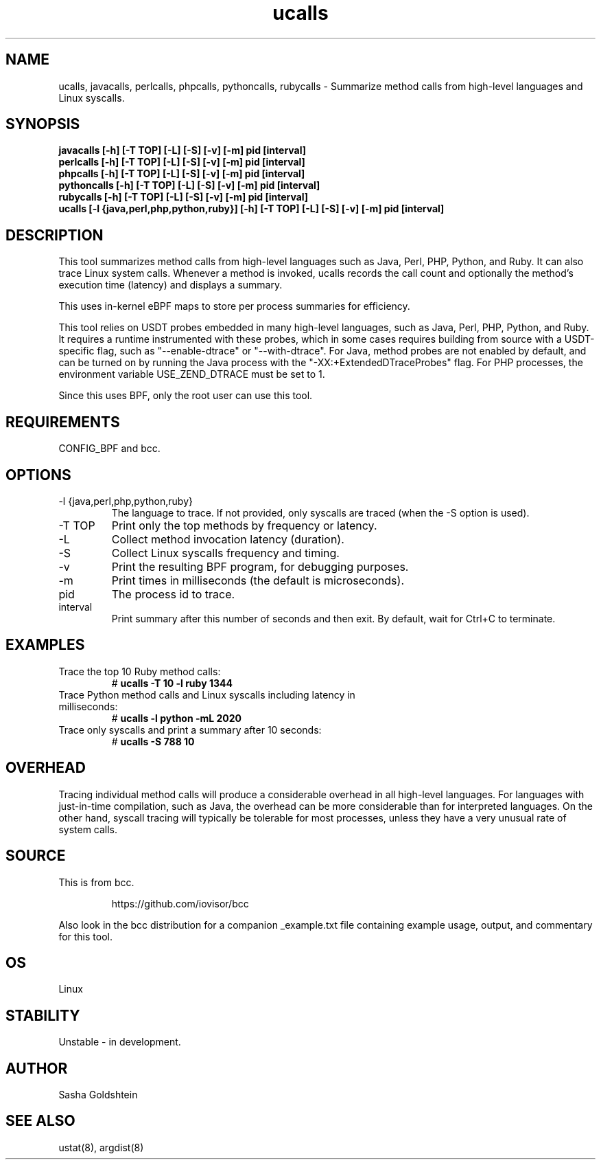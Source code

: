 .TH ucalls 8  "2016-11-07" "USER COMMANDS"
.SH NAME
ucalls, javacalls, perlcalls, phpcalls, pythoncalls, rubycalls \- Summarize method calls
from high-level languages and Linux syscalls.
.SH SYNOPSIS
.B javacalls [-h] [-T TOP] [-L] [-S] [-v] [-m] pid [interval]
.br
.B perlcalls [-h] [-T TOP] [-L] [-S] [-v] [-m] pid [interval]
.br
.B phpcalls [-h] [-T TOP] [-L] [-S] [-v] [-m] pid [interval]
.br
.B pythoncalls [-h] [-T TOP] [-L] [-S] [-v] [-m] pid [interval]
.br
.B rubycalls [-h] [-T TOP] [-L] [-S] [-v] [-m] pid [interval]
.br
.B ucalls [-l {java,perl,php,python,ruby}] [-h] [-T TOP] [-L] [-S] [-v] [-m] pid [interval]
.SH DESCRIPTION
This tool summarizes method calls from high-level languages such as Java, Perl,
PHP, Python, and Ruby. It can also trace Linux system calls. Whenever a method
is invoked, ucalls records the call count and optionally the method's execution
time (latency) and displays a summary.

This uses in-kernel eBPF maps to store per process summaries for efficiency.

This tool relies on USDT probes embedded in many high-level languages, such as
Java, Perl, PHP, Python, and Ruby. It requires a runtime instrumented with these
probes, which in some cases requires building from source with a USDT-specific
flag, such as "--enable-dtrace" or "--with-dtrace". For Java, method probes are
not enabled by default, and can be turned on by running the Java process with
the "-XX:+ExtendedDTraceProbes" flag. For PHP processes, the environment
variable USE_ZEND_DTRACE must be set to 1.

Since this uses BPF, only the root user can use this tool.
.SH REQUIREMENTS
CONFIG_BPF and bcc.
.SH OPTIONS
.TP
\-l {java,perl,php,python,ruby}
The language to trace. If not provided, only syscalls are traced (when the \-S
option is used).
.TP
\-T TOP
Print only the top methods by frequency or latency.
.TP
\-L
Collect method invocation latency (duration).
.TP
\-S
Collect Linux syscalls frequency and timing.
.TP
\-v
Print the resulting BPF program, for debugging purposes.
.TP
\-m
Print times in milliseconds (the default is microseconds).
.TP
pid
The process id to trace.
.TP
interval
Print summary after this number of seconds and then exit. By default, wait for
Ctrl+C to terminate.
.SH EXAMPLES
.TP
Trace the top 10 Ruby method calls:
#
.B ucalls -T 10 -l ruby 1344
.TP
Trace Python method calls and Linux syscalls including latency in milliseconds:
#
.B ucalls -l python -mL 2020
.TP
Trace only syscalls and print a summary after 10 seconds:
#
.B ucalls -S 788 10
.SH OVERHEAD
Tracing individual method calls will produce a considerable overhead in all
high-level languages. For languages with just-in-time compilation, such as
Java, the overhead can be more considerable than for interpreted languages.
On the other hand, syscall tracing will typically be tolerable for most
processes, unless they have a very unusual rate of system calls.
.SH SOURCE
This is from bcc.
.IP
https://github.com/iovisor/bcc
.PP
Also look in the bcc distribution for a companion _example.txt file containing
example usage, output, and commentary for this tool.
.SH OS
Linux
.SH STABILITY
Unstable - in development.
.SH AUTHOR
Sasha Goldshtein
.SH SEE ALSO
ustat(8), argdist(8)
